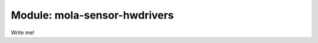 .. index::
   single: mola-sensor-hwdrivers
   module: mola-sensor-hwdrivers

====================
Module: mola-sensor-hwdrivers
====================

Write me!
